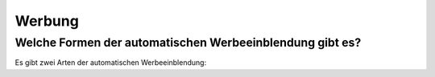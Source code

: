 Werbung
***********




Welche Formen der automatischen Werbeeinblendung gibt es?
---------------------------------------------------------
Es gibt zwei Arten der automatischen Werbeeinblendung:
